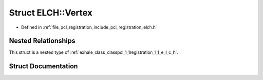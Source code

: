 .. _exhale_struct_structpcl_1_1registration_1_1_e_l_c_h_1_1_vertex:

Struct ELCH::Vertex
===================

- Defined in :ref:`file_pcl_registration_include_pcl_registration_elch.h`


Nested Relationships
--------------------

This struct is a nested type of :ref:`exhale_class_classpcl_1_1registration_1_1_e_l_c_h`.


Struct Documentation
--------------------


.. doxygenstruct:: pcl::registration::ELCH::Vertex
   :members:
   :protected-members:
   :undoc-members: